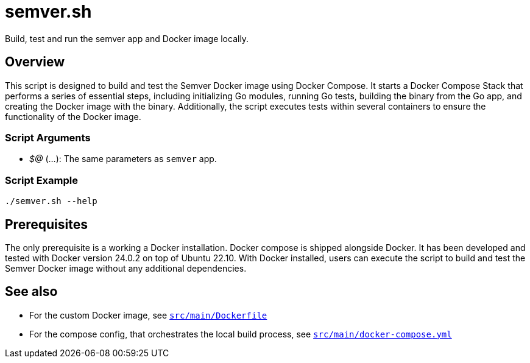 = semver.sh

// +-------------------------------------------+
// |                                           |
// |    DO NOT EDIT HERE !!!!!                 |
// |                                           |
// |    File is auto-generated by pipeline.    |
// |    Contents are based on inline docs.     |
// |                                           |
// +-------------------------------------------+

// Source file = /github/workspace/src/main/semver.sh


Build, test and run the semver app and Docker image locally.

== Overview

This script is designed to build and test the Semver Docker image using Docker Compose. It
starts a Docker Compose Stack that performs a series of essential steps, including initializing Go modules,
running Go tests, building the binary from the Go app, and creating the Docker image with the binary.
Additionally, the script executes tests within several containers to ensure the functionality of the Docker
image.

=== Script Arguments

* _$@_ (...): The same parameters as `semver` app.

=== Script Example

[source, bash]

----
./semver.sh --help
----

== Prerequisites

The only prerequisite is a working a Docker installation. Docker compose is shipped alongside Docker. It
has been developed and tested with Docker version 24.0.2 on top of Ubuntu 22.10. With Docker installed,
users can execute the script to build and test the Semver Docker image without any additional dependencies.

== See also

* For the custom Docker image, see xref:AUTO-GENERATED:docker-docs/src/main/dockerfile-docker-docs.adoc[`src/main/Dockerfile`]
* For the compose config, that orchestrates the local build process, see xref:AUTO-GENERATED:docker-docs/src/main/docker-compose-yml-docker-docs.adoc[`src/main/docker-compose.yml`]
